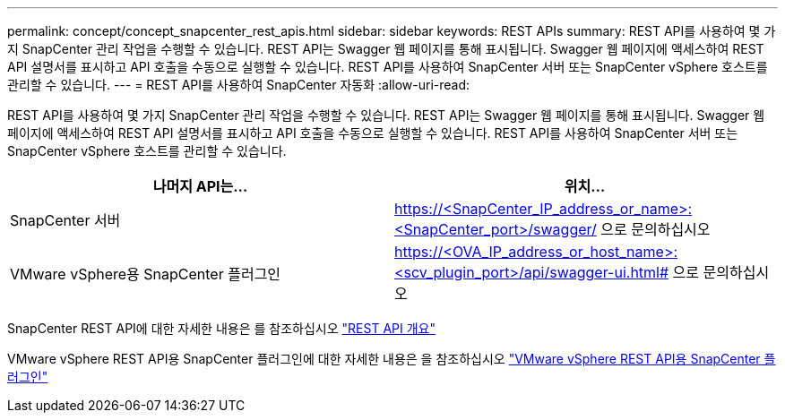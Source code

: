 ---
permalink: concept/concept_snapcenter_rest_apis.html 
sidebar: sidebar 
keywords: REST APIs 
summary: REST API를 사용하여 몇 가지 SnapCenter 관리 작업을 수행할 수 있습니다. REST API는 Swagger 웹 페이지를 통해 표시됩니다. Swagger 웹 페이지에 액세스하여 REST API 설명서를 표시하고 API 호출을 수동으로 실행할 수 있습니다. REST API를 사용하여 SnapCenter 서버 또는 SnapCenter vSphere 호스트를 관리할 수 있습니다. 
---
= REST API를 사용하여 SnapCenter 자동화
:allow-uri-read: 


[role="lead"]
REST API를 사용하여 몇 가지 SnapCenter 관리 작업을 수행할 수 있습니다. REST API는 Swagger 웹 페이지를 통해 표시됩니다. Swagger 웹 페이지에 액세스하여 REST API 설명서를 표시하고 API 호출을 수동으로 실행할 수 있습니다. REST API를 사용하여 SnapCenter 서버 또는 SnapCenter vSphere 호스트를 관리할 수 있습니다.

|===
| 나머지 API는... | 위치... 


 a| 
SnapCenter 서버
 a| 
https://<SnapCenter_IP_address_or_name>:<SnapCenter_port>/swagger/ 으로 문의하십시오



 a| 
VMware vSphere용 SnapCenter 플러그인
 a| 
https://<OVA_IP_address_or_host_name>:<scv_plugin_port>/api/swagger-ui.html# 으로 문의하십시오

|===
SnapCenter REST API에 대한 자세한 내용은 를 참조하십시오 link:../sc-automation/overview_rest_apis.html["REST API 개요"^]

VMware vSphere REST API용 SnapCenter 플러그인에 대한 자세한 내용은 을 참조하십시오 https://docs.netapp.com/us-en/sc-plugin-vmware-vsphere/scpivs44_rest_apis_overview.html["VMware vSphere REST API용 SnapCenter 플러그인"^]
